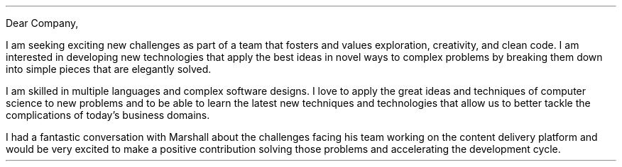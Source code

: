.LT
.LP
Dear Company,
.PP
I am seeking exciting new challenges as part of a team that fosters and values exploration, creativity, and clean code. I am interested in developing new technologies that apply the best ideas in novel ways to complex problems by breaking them down into simple pieces that are elegantly solved.
.PP
I am skilled in multiple languages and complex software designs. I love to apply the great ideas and techniques of computer science to new problems and to be able to learn the latest new techniques and technologies that allow us to better tackle the complications of today's business domains.
.PP
I had a fantastic conversation with Marshall about the challenges facing his team working on the content delivery platform and would be very excited to make a positive contribution solving those problems and accelerating the development cycle.
\" I want to be with a company and team that is excited about software engineering and excited to push the limits of computing to new heights of engineering excellence.
\" I also love programming in Go and have felt very comfortable with it as it is a well-designed language for getting work done efficiently and elegantly. I would love to get the opportunity to work more with the language in a professional environment.
.SG "Benjamin Scher Purcell"
